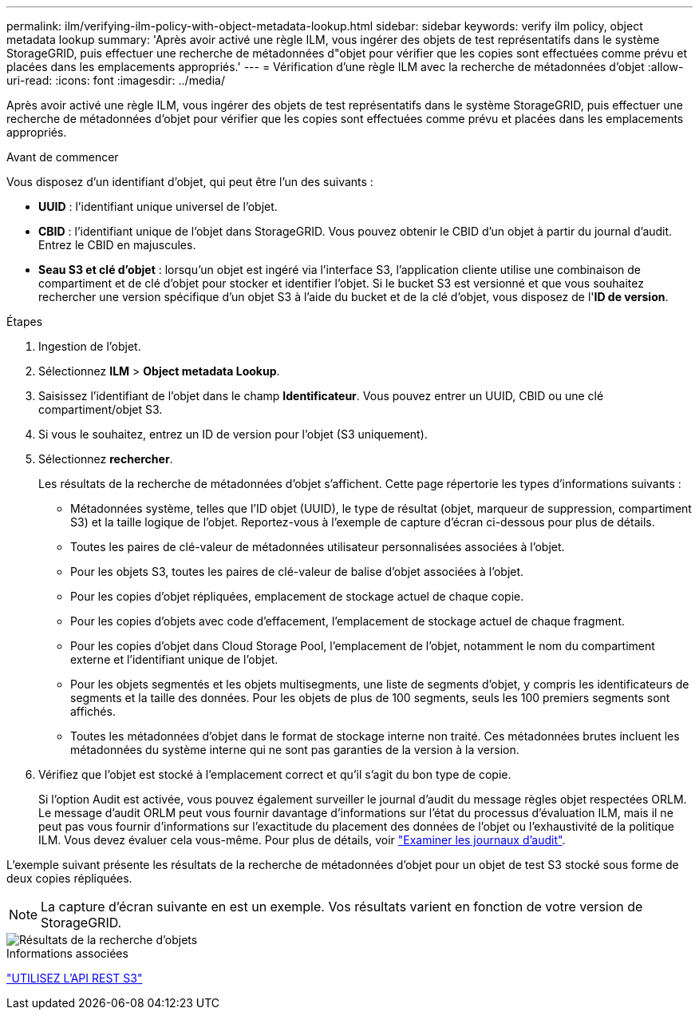 ---
permalink: ilm/verifying-ilm-policy-with-object-metadata-lookup.html 
sidebar: sidebar 
keywords: verify ilm policy, object metadata lookup 
summary: 'Après avoir activé une règle ILM, vous ingérer des objets de test représentatifs dans le système StorageGRID, puis effectuer une recherche de métadonnées d"objet pour vérifier que les copies sont effectuées comme prévu et placées dans les emplacements appropriés.' 
---
= Vérification d'une règle ILM avec la recherche de métadonnées d'objet
:allow-uri-read: 
:icons: font
:imagesdir: ../media/


[role="lead"]
Après avoir activé une règle ILM, vous ingérer des objets de test représentatifs dans le système StorageGRID, puis effectuer une recherche de métadonnées d'objet pour vérifier que les copies sont effectuées comme prévu et placées dans les emplacements appropriés.

.Avant de commencer
Vous disposez d'un identifiant d'objet, qui peut être l'un des suivants :

* *UUID* : l'identifiant unique universel de l'objet.
* *CBID* : l'identifiant unique de l'objet dans StorageGRID.  Vous pouvez obtenir le CBID d'un objet à partir du journal d'audit.  Entrez le CBID en majuscules.
* *Seau S3 et clé d'objet* : lorsqu'un objet est ingéré via l'interface S3, l'application cliente utilise une combinaison de compartiment et de clé d'objet pour stocker et identifier l'objet.  Si le bucket S3 est versionné et que vous souhaitez rechercher une version spécifique d'un objet S3 à l'aide du bucket et de la clé d'objet, vous disposez de l'*ID de version*.


.Étapes
. Ingestion de l'objet.
. Sélectionnez *ILM* > *Object metadata Lookup*.
. Saisissez l'identifiant de l'objet dans le champ *Identificateur*. Vous pouvez entrer un UUID, CBID ou une clé compartiment/objet S3.
. Si vous le souhaitez, entrez un ID de version pour l'objet (S3 uniquement).
. Sélectionnez *rechercher*.
+
Les résultats de la recherche de métadonnées d'objet s'affichent. Cette page répertorie les types d'informations suivants :

+
** Métadonnées système, telles que l'ID objet (UUID), le type de résultat (objet, marqueur de suppression, compartiment S3) et la taille logique de l'objet. Reportez-vous à l'exemple de capture d'écran ci-dessous pour plus de détails.
** Toutes les paires de clé-valeur de métadonnées utilisateur personnalisées associées à l'objet.
** Pour les objets S3, toutes les paires de clé-valeur de balise d'objet associées à l'objet.
** Pour les copies d'objet répliquées, emplacement de stockage actuel de chaque copie.
** Pour les copies d'objets avec code d'effacement, l'emplacement de stockage actuel de chaque fragment.
** Pour les copies d'objet dans Cloud Storage Pool, l'emplacement de l'objet, notamment le nom du compartiment externe et l'identifiant unique de l'objet.
** Pour les objets segmentés et les objets multisegments, une liste de segments d'objet, y compris les identificateurs de segments et la taille des données. Pour les objets de plus de 100 segments, seuls les 100 premiers segments sont affichés.
** Toutes les métadonnées d'objet dans le format de stockage interne non traité. Ces métadonnées brutes incluent les métadonnées du système interne qui ne sont pas garanties de la version à la version.


. Vérifiez que l'objet est stocké à l'emplacement correct et qu'il s'agit du bon type de copie.
+
Si l'option Audit est activée, vous pouvez également surveiller le journal d'audit du message règles objet respectées ORLM. Le message d'audit ORLM peut vous fournir davantage d'informations sur l'état du processus d'évaluation ILM, mais il ne peut pas vous fournir d'informations sur l'exactitude du placement des données de l'objet ou l'exhaustivité de la politique ILM. Vous devez évaluer cela vous-même. Pour plus de détails, voir link:../audit/index.html["Examiner les journaux d'audit"].



L'exemple suivant présente les résultats de la recherche de métadonnées d'objet pour un objet de test S3 stocké sous forme de deux copies répliquées.


NOTE: La capture d'écran suivante en est un exemple. Vos résultats varient en fonction de votre version de StorageGRID.

image::../media/object_lookup_results.png[Résultats de la recherche d'objets]

.Informations associées
link:../s3/index.html["UTILISEZ L'API REST S3"]
